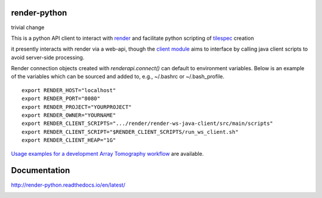 .. image:: https://readthedocs.org/projects/render-python/badge/
   :target: http://render-python.readthedocs.io/en/latest/
   :alt: Documentation Status 
.. image:: https://travis-ci.org/fcollman/render-python.svg?branch=master
   :target: https://travis-ci.org/fcollman/render-python
   :alt: Build Status
.. image:: https://codecov.io/gh/fcollman/render-python/branch/master/graph/badge.svg
  :target: https://codecov.io/gh/fcollman/render-python
  
render-python
#############

trivial change

This is a python API client to interact with `render <https://github.com/saalfeldlab/render>`_ and facilitate python scripting of `tilespec <https://github.com/saalfeldlab/render/blob/master/docs/src/site/markdown/data-model.md>`_ creation

it presently interacts with render via a web-api, though the `client module <renderapi/client.py>`_ aims to interface by calling java client scripts to avoid server-side processing.

Render connection objects created with `renderapi.connect()` can default to environment variables.  Below is an example of the variables which can be sourced and added to, e.g.,  ~/.bashrc or ~/.bash_profile.
::

    export RENDER_HOST="localhost"
    export RENDER_PORT="8080"
    export RENDER_PROJECT="YOURPROJECT"
    export RENDER_OWNER="YOURNAME"
    export RENDER_CLIENT_SCRIPTS=".../render/render-ws-java-client/src/main/scripts"
    export RENDER_CLIENT_SCRIPT="$RENDER_CLIENT_SCRIPTS/run_ws_client.sh"
    export RENDER_CLIENT_HEAP="1G"


`Usage examples for a development Array Tomography workflow <https://github.com/fcollman/render-python-apps>`_ are available.

Documentation 
#############
http://render-python.readthedocs.io/en/latest/

.. _render :
